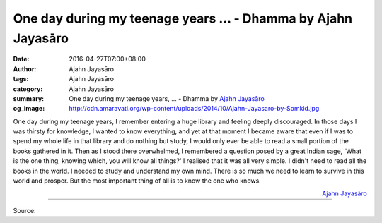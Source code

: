 One day during my teenage years ... - Dhamma by Ajahn Jayasāro
##############################################################

:date: 2016-04-27T07:00+08:00
:author: Ajahn Jayasāro
:tags: Ajahn Jayasāro
:category: Ajahn Jayasāro
:summary: One day during my teenage years, ...
          - Dhamma by `Ajahn Jayasāro`_
:og_image: http://cdn.amaravati.org/wp-content/uploads/2014/10/Ajahn-Jayasaro-by-Somkid.jpg


.. role:: underline
   :class: underline

One day during my teenage years, I remember entering a huge library and feeling
deeply discouraged. In those days I was thirsty for knowledge, I wanted to know
:underline:`everything`, and yet at that moment I became aware that even if I
was to spend my whole life in that library and do nothing but study, I would
only ever be able to read a small portion of the books gathered in it. Then as I
stood there overwhelmed, I remembered a question posed by a great Indian sage,
'What is the one thing, knowing which, you will know all things?' I realised
that it was all very simple. I didn't need to read all the books in the world. I
needed to study and understand my own mind.
There is so much we need to learn to survive in this world and prosper. But the
most important thing of all is to know the one who knows.

.. container:: align-right

  `Ajahn Jayasāro`_

----

Source:

.. raw:: html

  <iframe src="https://www.facebook.com/plugins/post.php?href=https%3A%2F%2Fwww.facebook.com%2Fjayasaro.panyaprateep.org%2Fposts%2F897260727049281%3A0&width=500" width="500" height="502" style="border:none;overflow:hidden" scrolling="no" frameborder="0" allowTransparency="true"></iframe>

.. _Ajahn Jayasāro: http://www.amaravati.org/biographies/ajahn-jayasaro/

.. https://www.google.com/search?q=rst+underline
.. http://stackoverflow.com/questions/9084173/how-to-underline-text-in-restructuredtext

.. raw:: html

  <style>
    .underline {
      text-decoration: underline;
    }
  </style>
